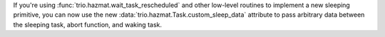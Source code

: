 If you're using :func:`trio.hazmat.wait_task_rescheduled` and other
low-level routines to implement a new sleeping primitive, you can now
use the new :data:`trio.hazmat.Task.custom_sleep_data` attribute to
pass arbitrary data between the sleeping task, abort function, and
waking task.
